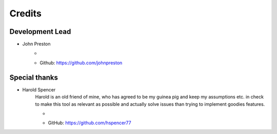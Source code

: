 =======
Credits
=======

Development Lead
----------------

* John Preston
    * .. image:: https://img.shields.io/keybase/pgp/johnpreston78?style=flat-square
        :alt: Keybase PGP
    * Github: https://github.com/johnpreston


Special thanks
--------------

* Harold Spencer
    Harold is an old friend of mine, who has agreed to be my guinea pig and keep my assumptions etc. in check to make
    this tool as relevant as possible and actually solve issues than trying to implement goodies features.
    
    * .. image:: https://img.shields.io/keybase/pgp/hspencer77?style=flat-square
        :alt: Keybase PGP
    * GitHub: https://github.com/hspencer77
